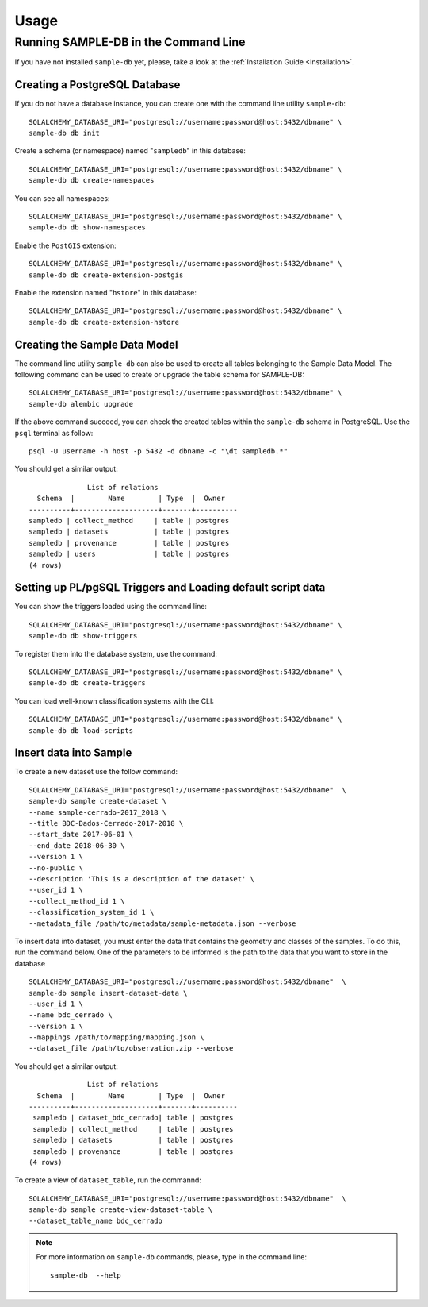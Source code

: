 ..
    This file is part of SAMPLE-DB.
    Copyright (C) 2022 INPE.

    This program is free software: you can redistribute it and/or modify
    it under the terms of the GNU General Public License as published by
    the Free Software Foundation, either version 3 of the License, or
    (at your option) any later version.

    This program is distributed in the hope that it will be useful,
    but WITHOUT ANY WARRANTY; without even the implied warranty of
    MERCHANTABILITY or FITNESS FOR A PARTICULAR PURPOSE. See the
    GNU General Public License for more details.

    You should have received a copy of the GNU General Public License
    along with this program. If not, see <https://www.gnu.org/licenses/gpl-3.0.html>.

Usage
=====

Running SAMPLE-DB in the Command Line
-------------------------------------


If you have not installed ``sample-db`` yet, please, take a look at the :ref:`Installation Guide <Installation>`.

Creating a PostgreSQL Database
++++++++++++++++++++++++++++++

If you do not have a database instance, you can create one with the command line utility ``sample-db``::

    SQLALCHEMY_DATABASE_URI="postgresql://username:password@host:5432/dbname" \
    sample-db db init

Create a schema (or namespace) named "``sampledb``" in this database::

    SQLALCHEMY_DATABASE_URI="postgresql://username:password@host:5432/dbname" \
    sample-db db create-namespaces

You can see all namespaces::

    SQLALCHEMY_DATABASE_URI="postgresql://username:password@host:5432/dbname" \
    sample-db db show-namespaces

Enable the ``PostGIS`` extension::

    SQLALCHEMY_DATABASE_URI="postgresql://username:password@host:5432/dbname" \
    sample-db db create-extension-postgis

Enable the extension named "``hstore``" in this database::

    SQLALCHEMY_DATABASE_URI="postgresql://username:password@host:5432/dbname" \
    sample-db db create-extension-hstore

Creating the Sample Data Model
++++++++++++++++++++++++++++++

The command line utility ``sample-db`` can also be used to create all tables belonging to the Sample Data Model. The following command can be used to create or upgrade the table schema for SAMPLE-DB::

    SQLALCHEMY_DATABASE_URI="postgresql://username:password@host:5432/dbname" \
    sample-db alembic upgrade

If the above command succeed, you can check the created tables within the ``sample-db`` schema in PostgreSQL. Use the ``psql`` terminal as follow::

    psql -U username -h host -p 5432 -d dbname -c "\dt sampledb.*"


You should get a similar output::

                  List of relations
      Schema  |        Name        | Type  |  Owner
    ----------+--------------------+-------+----------
    sampledb | collect_method     | table | postgres
    sampledb | datasets           | table | postgres
    sampledb | provenance         | table | postgres
    sampledb | users              | table | postgres
    (4 rows)


Setting up PL/pgSQL Triggers and Loading default script data
++++++++++++++++++++++++++++++++++++++++++++++++++++++++++++

You can show the triggers loaded using the command line::

    SQLALCHEMY_DATABASE_URI="postgresql://username:password@host:5432/dbname" \
    sample-db db show-triggers

To register them into the database system, use the command::

    SQLALCHEMY_DATABASE_URI="postgresql://username:password@host:5432/dbname" \
    sample-db db create-triggers

You can load well-known classification systems with the CLI::

    SQLALCHEMY_DATABASE_URI="postgresql://username:password@host:5432/dbname" \
    sample-db db load-scripts


Insert data into Sample
+++++++++++++++++++++++

To create a new dataset use the follow command::

    SQLALCHEMY_DATABASE_URI="postgresql://username:password@host:5432/dbname"  \
    sample-db sample create-dataset \
    --name sample-cerrado-2017_2018 \
    --title BDC-Dados-Cerrado-2017-2018 \
    --start_date 2017-06-01 \
    --end_date 2018-06-30 \
    --version 1 \
    --no-public \
    --description 'This is a description of the dataset' \
    --user_id 1 \
    --collect_method_id 1 \
    --classification_system_id 1 \
    --metadata_file /path/to/metadata/sample-metadata.json --verbose



To insert data into dataset, you must enter the data that contains the geometry and classes of the samples. To do this, run the command below. One of the parameters to be informed is the path to the data that you want to store in the database ::

    SQLALCHEMY_DATABASE_URI="postgresql://username:password@host:5432/dbname"  \
    sample-db sample insert-dataset-data \
    --user_id 1 \
    --name bdc_cerrado \
    --version 1 \
    --mappings /path/to/mapping/mapping.json \
    --dataset_file /path/to/observation.zip --verbose


You should get a similar output::

                  List of relations
      Schema  |        Name        | Type  |  Owner
    ----------+--------------------+-------+----------
     sampledb | dataset_bdc_cerrado| table | postgres
     sampledb | collect_method     | table | postgres
     sampledb | datasets           | table | postgres
     sampledb | provenance         | table | postgres
    (4 rows)


To create a view of ``dataset_table``, run the commannd::

    SQLALCHEMY_DATABASE_URI="postgresql://username:password@host:5432/dbname"  \
    sample-db sample create-view-dataset-table \
    --dataset_table_name bdc_cerrado

.. note::

    For more information on ``sample-db`` commands, please, type in the command line::

        sample-db  --help